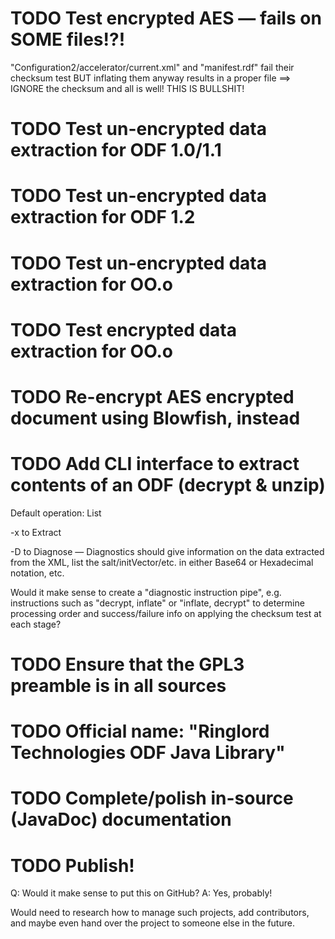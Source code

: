 * TODO Test encrypted AES --- fails on SOME files!?!
  "Configuration2/accelerator/current.xml" and "manifest.rdf" fail
  their checksum test BUT inflating them anyway results in a proper
  file ==> IGNORE the checksum and all is well! THIS IS BULLSHIT!
* TODO Test un-encrypted data extraction for ODF 1.0/1.1
* TODO Test un-encrypted data extraction for ODF 1.2
* TODO Test un-encrypted data extraction for OO.o
* TODO Test encrypted data extraction for OO.o
* TODO Re-encrypt AES encrypted document using Blowfish, instead
* TODO Add CLI interface to extract contents of an ODF (decrypt & unzip)
  Default operation: List

  -x to Extract

  -D to Diagnose --- Diagnostics should give information on the data
  extracted from the XML, list the salt/initVector/etc. in either
  Base64 or Hexadecimal notation, etc.

  Would it make sense to create a "diagnostic instruction pipe", e.g.
  instructions such as "decrypt, inflate" or "inflate, decrypt" to
  determine processing order and success/failure info on applying the
  checksum test at each stage?

* TODO Ensure that the GPL3 preamble is in all sources
* TODO Official name: "Ringlord Technologies ODF Java Library"
* TODO Complete/polish in-source (JavaDoc) documentation
* TODO Publish!
  Q: Would it make sense to put this on GitHub?
  A: Yes, probably!
 
  Would need to research how to manage such projects, add
  contributors, and maybe even hand over the project to someone else
  in the future.
